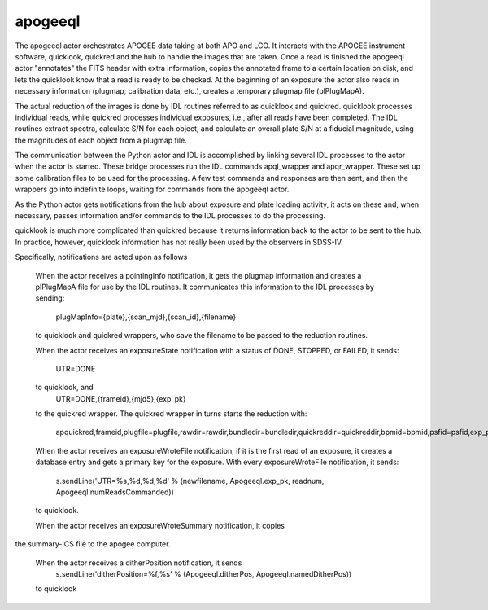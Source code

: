 .. _apogeeql:

apogeeql
===============================

The apogeeql actor orchestrates APOGEE data taking at both APO and LCO.
It interacts with the APOGEE instrument software, quicklook, quickred and
the hub to handle the images that are taken.  Once a read is finished the
apogeeql actor "annotates" the FITS header with extra information, copies the
annotated frame to a certain location on disk, and lets the quicklook know
that a read is ready to be checked.  At the beginning of an exposure
the actor also reads in necessary information (plugmap, calibration
data, etc.), creates a temporary plugmap file (plPlugMapA).  

The actual reduction of the images is done by IDL routines referred
to as quicklook and quickred. quicklook processes individual reads,
while quickred processes individual exposures, i.e., after all reads
have been completed. The IDL routines extract spectra, calculate
S/N for each object, and calculate an overall plate S/N at a fiducial
magnitude, using the magnitudes of each object from a plugmap file.

The communication between the Python actor and IDL is accomplished
by linking several IDL processes to the actor when the actor is started.
These bridge processes run the IDL commands apql_wrapper and apqr_wrapper.
These set up some calibration files to be used for the processing.
A few test commands and responses are then sent, and then the
wrappers go into indefinite loops, waiting for commands from the
apogeeql actor.

As the Python actor gets notifications from the hub about exposure and
plate loading activity, it acts on these and, when necessary, passes
information and/or commands to the IDL processes to do the processing.

quicklook is much more complicated than quickred because it returns
information back to the actor to be sent to the hub. In practice, however,
quicklook information has not really been used by the observers in SDSS-IV.

Specifically, notifications are acted upon as follows

  When the actor receives a pointingInfo notification, it
  gets the plugmap information and creates a plPlugMapA file for use
  by the IDL routines. It communicates this information to the IDL
  processes by sending:
   plugMapInfo={plate},{scan_mjd},{scan_id},{filename}
  to quicklook and quickred wrappers, who save the filename to 
  be passed to the reduction routines.

  When the actor receives an exposureState notification with a status
  of DONE, STOPPED, or FAILED, it sends:
     UTR=DONE
  to quicklook, and
     UTR=DONE,{frameid},{mjd5},{exp_pk}
  to the quickred wrapper. The quickred wrapper in turns starts the
  reduction with:
      apquickred,frameid,plugfile=plugfile,rawdir=rawdir,bundledir=bundledir,quickreddir=quickreddir,bpmid=bpmid,psfid=psfid,exp_pk=exp_pk,mjd5=mjd5,/NOWAIT

  When the actor receives an exposureWroteFile notification, if it is
  the first read of an exposure, it creates a database entry and gets a
  primary key for the exposure. With every exposureWroteFile notification, it sends:
         s.sendLine('UTR=%s,%d,%d,%d' % (newfilename, Apogeeql.exp_pk, readnum, Apogeeql.numReadsCommanded))
  to quicklook.

  When the actor receives an exposureWroteSummary notification, it copies
the summary-ICS file to the apogee computer.

  When the actor receives a ditherPosition notification, it sends
         s.sendLine('ditherPosition=%f,%s' % (Apogeeql.ditherPos, Apogeeql.namedDitherPos))
  to quicklook





